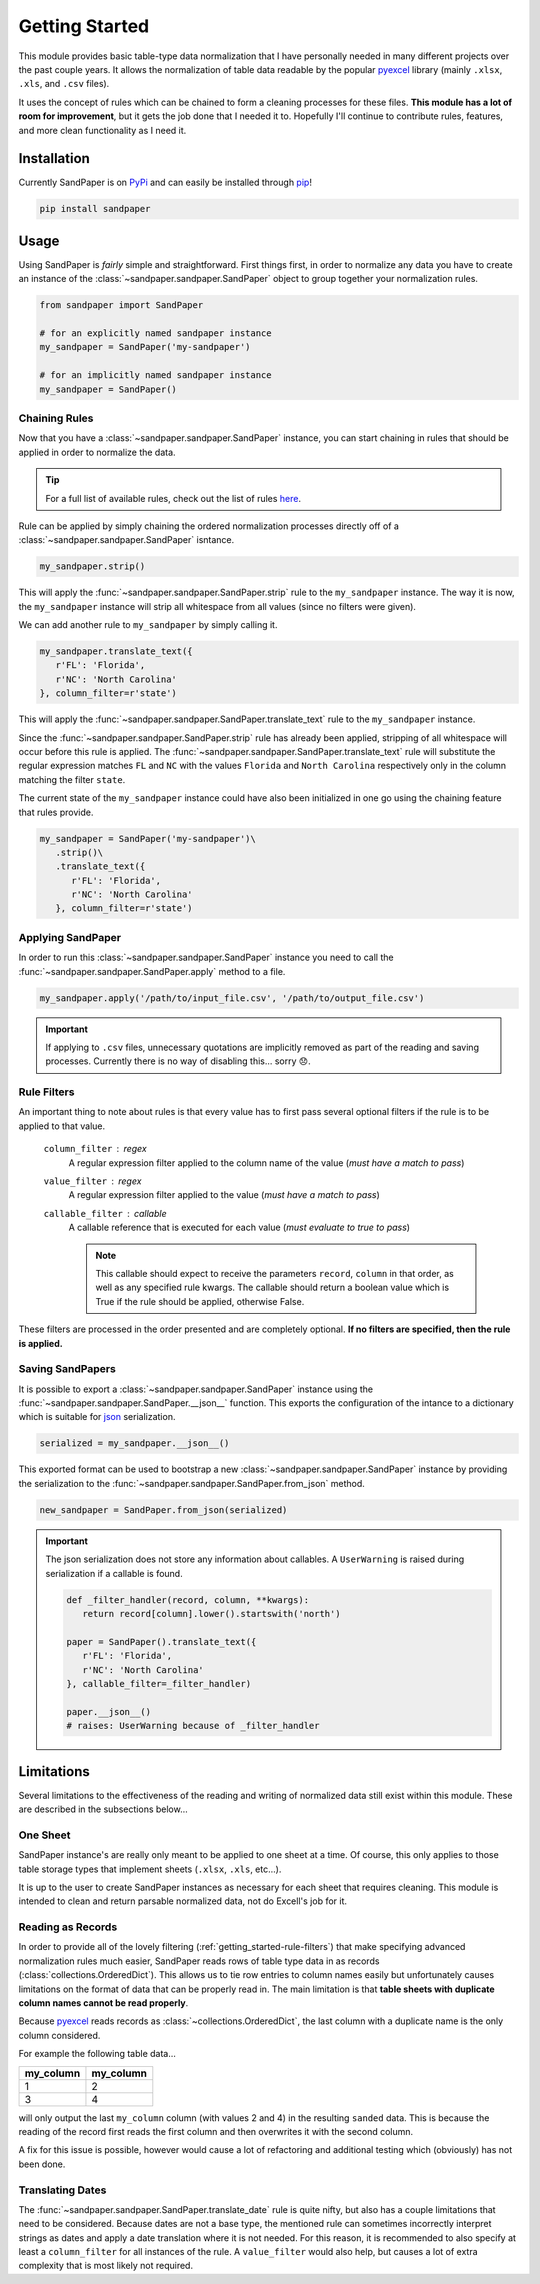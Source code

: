 ===============
Getting Started
===============

This module provides basic table-type data normalization that I have personally needed in many different projects over the past couple years.
It allows the normalization of table data readable by the popular `pyexcel <https://pyexcel.readthedocs.io/en/latest/>`_ library (mainly ``.xlsx``, ``.xls``, and ``.csv`` files).

It uses the concept of rules which can be chained to form a cleaning processes for these files.
**This module has a lot of room for improvement**, but it gets the job done that I needed it to.
Hopefully I'll continue to contribute rules, features, and more clean functionality as I need it.


.. _getting_started-installation:

Installation
------------
Currently SandPaper is on `PyPi <https://pypi.python.org/pypi/sandpaper/>`_ and can easily be installed through `pip <https://pypi.python.org/pypi/pip>`_!

.. code-block:: bash

   pip install sandpaper



.. _getting_started-usage:

Usage
-----
Using SandPaper is *fairly* simple and straightforward.
First things first, in order to normalize any data you have to create an instance of the :class:`~sandpaper.sandpaper.SandPaper` object to group together your normalization rules.

.. code-block:: python

   from sandpaper import SandPaper

   # for an explicitly named sandpaper instance
   my_sandpaper = SandPaper('my-sandpaper')

   # for an implicitly named sandpaper instance
   my_sandpaper = SandPaper()


.. _getting_started-chaining-rules:

Chaining Rules
''''''''''''''

Now that you have a :class:`~sandpaper.sandpaper.SandPaper` instance, you can start chaining in rules that should be applied in order to normalize the data.

.. tip:: For a full list of available rules, check out the list of rules `here <available-rules.html>`__.

Rule can be applied by simply chaining the ordered normalization processes directly off of a :class:`~sandpaper.sandpaper.SandPaper` isntance.

.. code-block:: python

   my_sandpaper.strip()

This will apply the :func:`~sandpaper.sandpaper.SandPaper.strip` rule to the ``my_sandpaper`` instance.
The way it is now, the ``my_sandpaper`` instance will strip all whitespace from all values (since no filters were given).

We can add another rule to ``my_sandpaper`` by simply calling it.

.. code-block:: python

   my_sandpaper.translate_text({
      r'FL': 'Florida',
      r'NC': 'North Carolina'
   }, column_filter=r'state')

This will apply the :func:`~sandpaper.sandpaper.SandPaper.translate_text` rule to the ``my_sandpaper`` instance.

Since the :func:`~sandpaper.sandpaper.SandPaper.strip` rule has already been applied, stripping of all whitespace will occur before this rule is applied.
The :func:`~sandpaper.sandpaper.SandPaper.translate_text` rule will substitute the regular expression matches ``FL`` and ``NC`` with the values ``Florida`` and ``North Carolina`` respectively only in the column matching the filter ``state``.


The current state of the ``my_sandpaper`` instance could have also been initialized in one go using the chaining feature that rules provide.

.. code-block:: python

   my_sandpaper = SandPaper('my-sandpaper')\
      .strip()\
      .translate_text({
         r'FL': 'Florida',
         r'NC': 'North Carolina'
      }, column_filter=r'state')


.. _getting_started-applying-sandpaper:

Applying SandPaper
''''''''''''''''''

In order to run this :class:`~sandpaper.sandpaper.SandPaper` instance you need to call the :func:`~sandpaper.sandpaper.SandPaper.apply` method to a file.

.. code-block:: python

   my_sandpaper.apply('/path/to/input_file.csv', '/path/to/output_file.csv')


.. important:: If applying to ``.csv`` files, unnecessary quotations are implicitly removed as part of the reading and saving processes.
   Currently there is no way of disabling this... sorry 😞.

.. _getting_started-rule-filters:

Rule Filters
''''''''''''

An important thing to note about rules is that every value has to first pass several optional filters if the rule is to be applied to that value.

   ``column_filter`` : regex
      A regular expression filter applied to the column name of the value (*must have a match to pass*)

   ``value_filter`` : regex
      A regular expression filter applied to the value (*must have a match to pass*)

   ``callable_filter`` : callable
      A callable reference that is executed for each value (*must evaluate to true to pass*)

      .. note:: This callable should expect to receive the parameters ``record``, ``column`` in that order, as well as any specified rule kwargs.
         The callable should return a boolean value which is True if the rule should be applied, otherwise False.

These filters are processed in the order presented and are completely optional.
**If no filters are specified, then the rule is applied.**


.. _getting_started-saving-sandpapers:

Saving SandPapers
'''''''''''''''''

It is possible to export a :class:`~sandpaper.sandpaper.SandPaper` instance using the :func:`~sandpaper.sandpaper.SandPaper.__json__` function.
This exports the configuration of the intance to a dictionary which is suitable for `json <http://www.json.org>`__ serialization.

.. code-block:: python

    serialized = my_sandpaper.__json__()


This exported format can be used to bootstrap a new :class:`~sandpaper.sandpaper.SandPaper` instance by providing the serialization to the :func:`~sandpaper.sandpaper.SandPaper.from_json` method.

.. code-block:: python

    new_sandpaper = SandPaper.from_json(serialized)


.. important:: The json serialization does not store any information about callables.
   A ``UserWarning`` is raised during serialization if a callable is found.

   .. code-block:: python

      def _filter_handler(record, column, **kwargs):
         return record[column].lower().startswith('north')

      paper = SandPaper().translate_text({
         r'FL': 'Florida',
         r'NC': 'North Carolina'
      }, callable_filter=_filter_handler)

      paper.__json__()
      # raises: UserWarning because of _filter_handler


.. _getting_started-limitations:

Limitations
-----------

Several limitations to the effectiveness of the reading and writing of normalized data still exist within this module.
These are described in the subsections below...


.. _getting_started-one-sheet:

One Sheet
'''''''''

SandPaper instance's are really only meant to be applied to one sheet at a time.
Of course, this only applies to those table storage types that implement sheets (``.xlsx``, ``.xls``, etc...).

It is up to the user to create SandPaper instances as necessary for each sheet that requires cleaning.
This module is intended to clean and return parsable normalized data, not do Excell's job for it.


.. _getting_started-reading-as-records:

Reading as Records
''''''''''''''''''

In order to provide all of the lovely filtering (:ref:`getting_started-rule-filters`) that make specifying advanced normalization rules much easier, SandPaper reads rows of table type data in as records (:class:`collections.OrderedDict`).
This allows us to tie row entries to column names easily but unfortunately causes limitations on the format of data that can be properly read in.
The main limitation is that **table sheets with duplicate column names cannot be read properly**.

Because `pyexcel <https://pyexcel.readthedocs.io/en/latest/>`_ reads records as :class:`~collections.OrderedDict`, the last column with a duplicate name is the only column considered.

For example the following table data...

========= =========
my_column my_column
========= =========
1         2
3         4
========= =========

will only output the last ``my_column`` column (with values 2 and 4) in the resulting ``sanded`` data.
This is because the reading of the record first reads the first column and then overwrites it with the second column.

A fix for this issue is possible, however would cause a lot of refactoring and additional testing which (obviously) has not been done.


.. _getting_started-translating-dates:

Translating Dates
'''''''''''''''''

The :func:`~sandpaper.sandpaper.SandPaper.translate_date` rule is quite nifty, but also has a couple limitations that need to be considered.
Because dates are not a base type, the mentioned rule can sometimes incorrectly interpret strings as dates and apply a date translation where it is not needed.
For this reason, it is recommended to also specify at least a ``column_filter`` for all instances of the rule.
A ``value_filter`` would also help, but causes a lot of extra complexity that is most likely not required.
